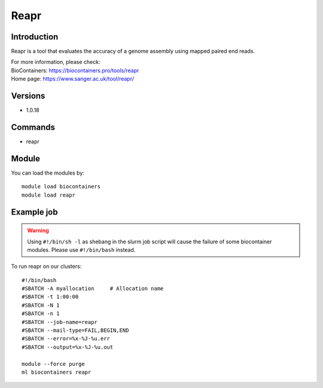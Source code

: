 .. _backbone-label:

Reapr
==============================

Introduction
~~~~~~~~
Reapr is a tool that evaluates the accuracy of a genome assembly using mapped paired end reads.


| For more information, please check:
| BioContainers: https://biocontainers.pro/tools/reapr 
| Home page: https://www.sanger.ac.uk/tool/reapr/

Versions
~~~~~~~~
- 1.0.18

Commands
~~~~~~~
- reapr

Module
~~~~~~~~
You can load the modules by::

    module load biocontainers
    module load reapr

Example job
~~~~~
.. warning::
    Using ``#!/bin/sh -l`` as shebang in the slurm job script will cause the failure of some biocontainer modules. Please use ``#!/bin/bash`` instead.

To run reapr on our clusters::

    #!/bin/bash
    #SBATCH -A myallocation     # Allocation name
    #SBATCH -t 1:00:00
    #SBATCH -N 1
    #SBATCH -n 1
    #SBATCH --job-name=reapr
    #SBATCH --mail-type=FAIL,BEGIN,END
    #SBATCH --error=%x-%J-%u.err
    #SBATCH --output=%x-%J-%u.out

    module --force purge
    ml biocontainers reapr
